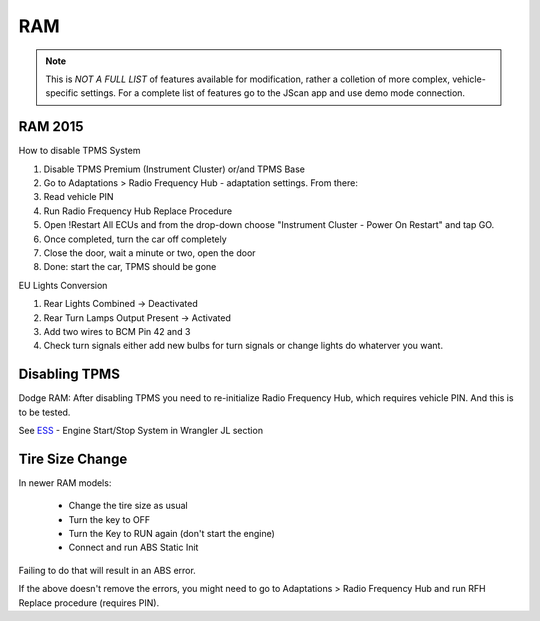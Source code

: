 #########
RAM
#########

.. note:: This is *NOT A FULL LIST* of features available for modification, rather a colletion of more complex, vehicle-specific settings. For a complete list of features go to the JScan app and use demo mode connection.


RAM 2015
==============

How to disable TPMS System

1) Disable TPMS Premium (Instrument Cluster) or/and TPMS Base

2) Go to Adaptations > Radio Frequency Hub - adaptation settings. From there:

3) Read vehicle PIN

4) Run Radio Frequency Hub Replace Procedure

5) Open !Restart All ECUs and from the drop-down choose "Instrument Cluster - Power On Restart" and tap GO.

6) Once completed, turn the car off completely

7) Close the door, wait a minute or two, open the door

8) Done: start the car, TPMS should be gone


EU Lights Conversion

1) Rear Lights Combined -> Deactivated

2) Rear Turn Lamps Output Present -> Activated 

3) Add two wires to BCM Pin 42 and 3 

4) Check turn signals either add new bulbs for turn signals or change lights do whaterver you want.


Disabling TPMS
==============

Dodge RAM: After disabling TPMS you need to re-initialize Radio Frequency Hub, which requires vehicle PIN. And this is to be tested.


See `ESS`_ - Engine Start/Stop System in Wrangler JL section


Tire Size Change
================

In newer RAM models:
 
 - Change the tire size as usual
 - Turn the key to OFF
 - Turn the Key to RUN again (don't start the engine)
 - Connect and run ABS Static Init 

Failing to do that will result in an ABS error.

If the above doesn't remove the errors, you might need to go to Adaptations > Radio Frequency Hub and run RFH Replace procedure (requires PIN).


.. _troubleshooting: https://jscan-docs.readthedocs.io/en/latest/general/troubleshooting.html
.. _Connect: https://jscan-docs.readthedocs.io/en/latest/general/getting_started.html#connecting
.. _ESS: https://jscan-docs.readthedocs.io/en/latest/jeep/jeep.html#ess-engine-start-stop-system